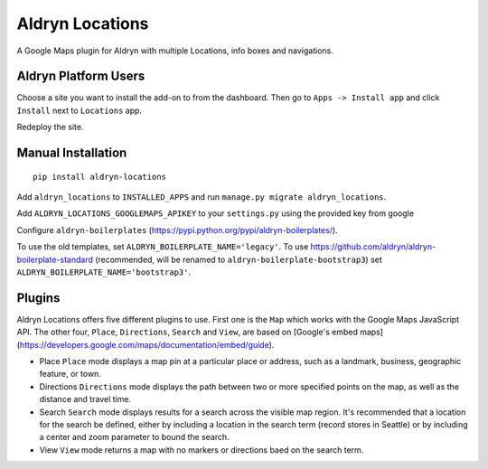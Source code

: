 Aldryn Locations
================

A Google Maps plugin for Aldryn with multiple Locations, info boxes and navigations.


Aldryn Platform Users
---------------------

Choose a site you want to install the add-on to from the dashboard. Then go to ``Apps -> Install app`` and click ``Install`` next to ``Locations`` app.

Redeploy the site.


Manual Installation
-------------------

::

    pip install aldryn-locations

Add ``aldryn_locations`` to ``INSTALLED_APPS`` and run ``manage.py migrate aldryn_locations``.

Add ``ALDRYN_LOCATIONS_GOOGLEMAPS_APIKEY`` to your ``settings.py`` using the provided key from google

Configure ``aldryn-boilerplates`` (https://pypi.python.org/pypi/aldryn-boilerplates/).

To use the old templates, set ``ALDRYN_BOILERPLATE_NAME='legacy'``.
To use https://github.com/aldryn/aldryn-boilerplate-standard (recommended, will be renamed to
``aldryn-boilerplate-bootstrap3``) set ``ALDRYN_BOILERPLATE_NAME='bootstrap3'``.


Plugins
-------
Aldryn Locations offers five different plugins to use. First one is the ``Map`` which works with the Google Maps JavaScript API. The other four, ``Place``, ``Directions``, ``Search`` and ``View``, are based on [Google's embed maps](https://developers.google.com/maps/documentation/embed/guide).

* Place
  ``Place`` mode displays a map pin at a particular place or address, such as a landmark, business, geographic feature, or town.

* Directions
  ``Directions`` mode displays the path between two or more specified points on the map, as well as the distance and travel time.

* Search
  ``Search`` mode displays results for a search across the visible map region. It's recommended that a location for the search be defined, either by including a location in the search term (record stores in Seattle) or by including a center and zoom parameter to bound the search.

* View
  ``View`` mode returns a map with no markers or directions baed on the search term.
